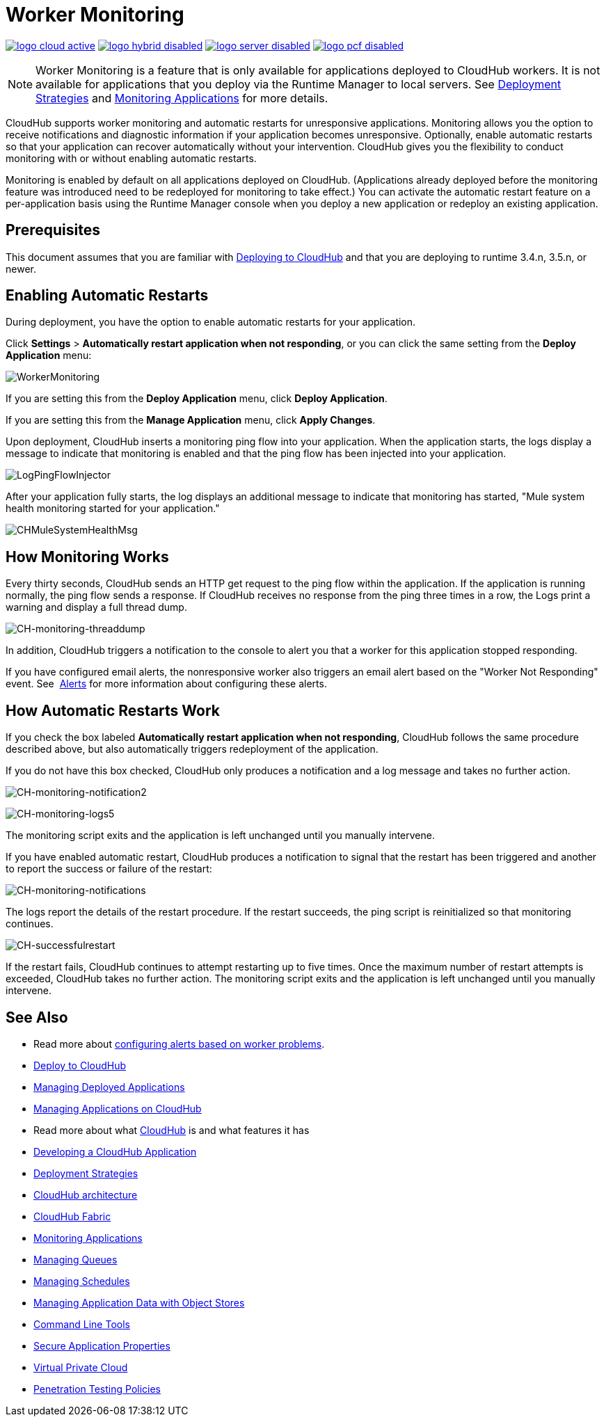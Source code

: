 = Worker Monitoring
:keywords: cloudhub, monitoring, worker, restarts

image:logo-cloud-active.png[link="/runtime-manager/deployment-strategies", title="CloudHub"]
image:logo-hybrid-disabled.png[link="/runtime-manager/deployment-strategies", title="Hybrid Deployment"]
image:logo-server-disabled.png[link="/runtime-manager/deployment-strategies", title="Anypoint Platform On-Premises"]
image:logo-pcf-disabled.png[link="/runtime-manager/deployment-strategies", title="Pivotal Cloud Foundry"]

[NOTE]
Worker Monitoring is a feature that is only available for applications deployed to CloudHub workers. It is not available for applications that you deploy via the Runtime Manager to local servers. See link:/runtime-manager/deployment-strategies[Deployment Strategies] and link:/runtime-manager/monitoring[Monitoring Applications] for more details.

CloudHub supports worker monitoring and automatic restarts for unresponsive applications. Monitoring allows you the option to receive notifications and diagnostic information if your application becomes unresponsive. Optionally, enable automatic restarts so that your application can recover automatically without your intervention. CloudHub gives you the flexibility to conduct monitoring with or without enabling automatic restarts. 

Monitoring is enabled by default on all applications deployed on CloudHub. (Applications already deployed before the monitoring feature was introduced need to be redeployed for monitoring to take effect.) You can activate the automatic restart feature on a per-application basis using the Runtime Manager console when you deploy a new application or redeploy an existing application.

== Prerequisites

This document assumes that you are familiar with link:/runtime-manager/deploying-to-cloudhub[Deploying to CloudHub] and that you are deploying to runtime 3.4.n, 3.5.n, or newer. 

== Enabling Automatic Restarts

During deployment, you have the option to enable automatic restarts for your application. 

Click *Settings* > *Automatically restart application when not responding*, or you can click the same setting from the *Deploy Application* menu:

image:WorkerMonitoring.png[WorkerMonitoring]

If you are setting this from the *Deploy Application* menu, click *Deploy Application*.

If you are setting this from the *Manage Application* menu, click *Apply Changes*.

Upon deployment, CloudHub inserts a monitoring ping flow into your application. When the application starts, the logs display a message to indicate that monitoring is enabled and that the ping flow has been injected into your application.

image:LogPingFlowInjector.png[LogPingFlowInjector]

After your application fully starts, the log displays an additional message to indicate that monitoring has started, "Mule system health monitoring started for your application."

image:CHMuleSystemHealthMsg.png[CHMuleSystemHealthMsg]

== How Monitoring Works

Every thirty seconds, CloudHub sends an HTTP get request to the ping flow within the application. If the application is running normally, the ping flow sends a response. If CloudHub receives no response from the ping three times in a row, the Logs print a warning and display a full thread dump.

image:CH-monitoring-threaddump.png[CH-monitoring-threaddump]

In addition, CloudHub triggers a notification to the console to alert you that a worker for this application stopped responding.

If you have configured email alerts, the nonresponsive worker also triggers an email alert based on the "Worker Not Responding" event. See  link:/runtime-manager/alerts-on-runtime-manager[Alerts] for more information about configuring these alerts.

== How Automatic Restarts Work

If you check the box labeled **Automatically restart application when not responding**, CloudHub follows the same procedure described above, but also automatically triggers redeployment of the application. 

If you do not have this box checked, CloudHub only produces a notification and a log message and takes no further action.

image:CH-monitoring-notification2.png[CH-monitoring-notification2]

image:CH-monitoring-logs5.png[CH-monitoring-logs5]

The monitoring script exits and the application is left unchanged until you manually intervene.

If you have enabled automatic restart, CloudHub produces a notification to signal that the restart has been triggered and another to report the success or failure of the restart: 

image:CH-monitoring-notifications.png[CH-monitoring-notifications]

The logs report the details of the restart procedure. If the restart succeeds, the ping script is reinitialized so that monitoring continues.

image:CH-successfulrestart.png[CH-successfulrestart]

If the restart fails, CloudHub continues to attempt restarting up to five times. Once the maximum number of restart attempts is exceeded, CloudHub takes no further action. The monitoring script exits and the application is left unchanged until you manually intervene.

== See Also

* Read more about  link:/runtime-manager/alerts-on-runtime-manager[configuring alerts based on worker problems].

* link:/runtime-manager/deploying-to-cloudhub[Deploy to CloudHub]
* link:/runtime-manager/managing-deployed-applications[Managing Deployed Applications]
* link:/runtime-manager/managing-applications-on-cloudhub[Managing Applications on CloudHub]
* Read more about what link:/runtime-manager/cloudhub[CloudHub] is and what features it has
* link:/runtime-manager/developing-a-cloudhub-application[Developing a CloudHub Application]
* link:/runtime-manager/deployment-strategies[Deployment Strategies]
* link:/runtime-manager/cloudhub-architecture[CloudHub architecture]
* link:/runtime-manager/cloudhub-fabric[CloudHub Fabric]
* link:/runtime-manager/monitoring[Monitoring Applications]
* link:/runtime-manager/managing-queues[Managing Queues]
* link:/runtime-manager/managing-schedules[Managing Schedules]
* link:/runtime-manager/managing-application-data-with-object-stores[Managing Application Data with Object Stores]
* link:/runtime-manager/anypoint-platform-cli[Command Line Tools]
* link:/runtime-manager/secure-application-properties[Secure Application Properties]
* link:/runtime-manager/virtual-private-cloud[Virtual Private Cloud]
* link:/runtime-manager/penetration-testing-policies[Penetration Testing Policies]
